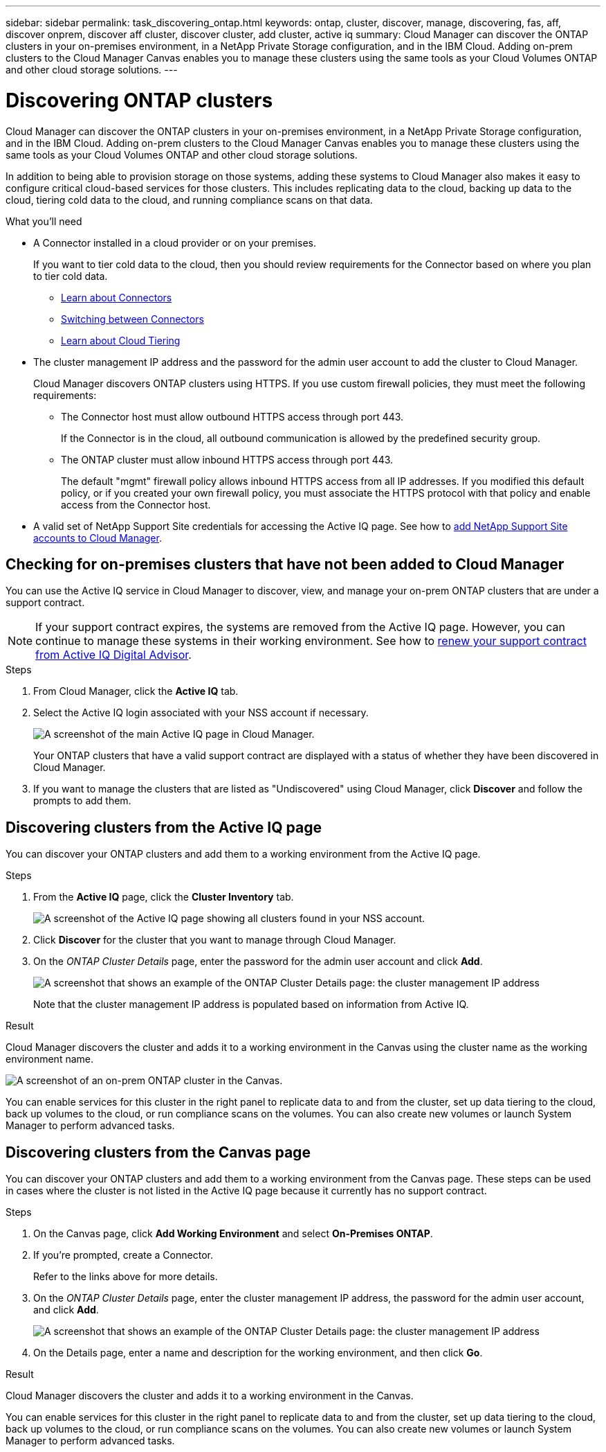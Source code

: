 ---
sidebar: sidebar
permalink: task_discovering_ontap.html
keywords: ontap, cluster, discover, manage, discovering, fas, aff, discover onprem, discover aff cluster, discover cluster, add cluster, active iq
summary: Cloud Manager can discover the ONTAP clusters in your on-premises environment, in a NetApp Private Storage configuration, and in the IBM Cloud. Adding on-prem clusters to the Cloud Manager Canvas enables you to manage these clusters using the same tools as your Cloud Volumes ONTAP and other cloud storage solutions.
---

= Discovering ONTAP clusters
:hardbreaks:
:nofooter:
:icons: font
:linkattrs:
:imagesdir: ./media/

Cloud Manager can discover the ONTAP clusters in your on-premises environment, in a NetApp Private Storage configuration, and in the IBM Cloud. Adding on-prem clusters to the Cloud Manager Canvas enables you to manage these clusters using the same tools as your Cloud Volumes ONTAP and other cloud storage solutions.

In addition to being able to provision storage on those systems, adding these systems to Cloud Manager also makes it easy to configure critical cloud-based services for those clusters. This includes replicating data to the cloud, backing up data to the cloud, tiering cold data to the cloud, and running compliance scans on that data.

.What you'll need

* A Connector installed in a cloud provider or on your premises.
+
If you want to tier cold data to the cloud, then you should review requirements for the Connector based on where you plan to tier cold data.
+
** link:concept_connectors.html[Learn about Connectors^]
** link:task_managing_connectors.html[Switching between Connectors^]
** link:concept_cloud_tiering.html[Learn about Cloud Tiering^]

* The cluster management IP address and the password for the admin user account to add the cluster to Cloud Manager.
+
Cloud Manager discovers ONTAP clusters using HTTPS. If you use custom firewall policies, they must meet the following requirements:

** The Connector host must allow outbound HTTPS access through port 443.
+
If the Connector is in the cloud, all outbound communication is allowed by the predefined security group.

** The ONTAP cluster must allow inbound HTTPS access through port 443.
+
The default "mgmt" firewall policy allows inbound HTTPS access from all IP addresses. If you modified this default policy, or if you created your own firewall policy, you must associate the HTTPS protocol with that policy and enable access from the Connector host.

* A valid set of NetApp Support Site credentials for accessing the Active IQ page. See how to link:task_adding_nss_accounts.html[add NetApp Support Site accounts to Cloud Manager].

== Checking for on-premises clusters that have not been added to Cloud Manager

You can use the Active IQ service in Cloud Manager to discover, view, and manage your on-prem ONTAP clusters that are under a support contract.

NOTE: If your support contract expires, the systems are removed from the Active IQ page. However, you can continue to manage these systems in their working environment. See how to link:https://docs.netapp.com/us-en/active-iq/task_renew_support_contracts_for_your_systems.html[renew your support contract from Active IQ Digital Advisor^].

.Steps

. From Cloud Manager, click the *Active IQ* tab.

. Select the Active IQ login associated with your NSS account if necessary.
+
image:screenshot_aiq_main_page.png[A screenshot of the main Active IQ page in Cloud Manager.]
+
Your ONTAP clusters that have a valid support contract are displayed with a status of whether they have been discovered in Cloud Manager.

. If you want to manage the clusters that are listed as "Undiscovered" using Cloud Manager, click *Discover* and follow the prompts to add them.

== Discovering clusters from the Active IQ page

You can discover your ONTAP clusters and add them to a working environment from the Active IQ page.

.Steps

. From the *Active IQ* page, click the *Cluster Inventory* tab.
+
image:screenshot_aiq_clusters.png[A screenshot of the Active IQ page showing all clusters found in your NSS account.]

. Click *Discover* for the cluster that you want to manage through Cloud Manager.

. On the _ONTAP Cluster Details_ page, enter the password for the admin user account and click *Add*.
+
image:screenshot_discover_ontap.gif[A screenshot that shows an example of the ONTAP Cluster Details page: the cluster management IP address, user name and password.]
+
Note that the cluster management IP address is populated based on information from Active IQ.

.Result

Cloud Manager discovers the cluster and adds it to a working environment in the Canvas using the cluster name as the working environment name.

image:screenshot_onprem_cluster.png[A screenshot of an on-prem ONTAP cluster in the Canvas.]

You can enable services for this cluster in the right panel to replicate data to and from the cluster, set up data tiering to the cloud, back up volumes to the cloud, or run compliance scans on the volumes. You can also create new volumes or launch System Manager to perform advanced tasks.

== Discovering clusters from the Canvas page

You can discover your ONTAP clusters and add them to a working environment from the Canvas page. These steps can be used in cases where the cluster is not listed in the Active IQ page because it currently has no support contract.

.Steps

. On the Canvas page, click *Add Working Environment* and select *On-Premises ONTAP*.

. If you're prompted, create a Connector.
+
Refer to the links above for more details.

. On the _ONTAP Cluster Details_ page, enter the cluster management IP address, the password for the admin user account, and click *Add*.
+
image:screenshot_discover_ontap.gif[A screenshot that shows an example of the ONTAP Cluster Details page: the cluster management IP address, user name and password.]

. On the Details page, enter a name and description for the working environment, and then click *Go*.

.Result

Cloud Manager discovers the cluster and adds it to a working environment in the Canvas.

You can enable services for this cluster in the right panel to replicate data to and from the cluster, set up data tiering to the cloud, back up volumes to the cloud, or run compliance scans on the volumes. You can also create new volumes or launch System Manager to perform advanced tasks.
